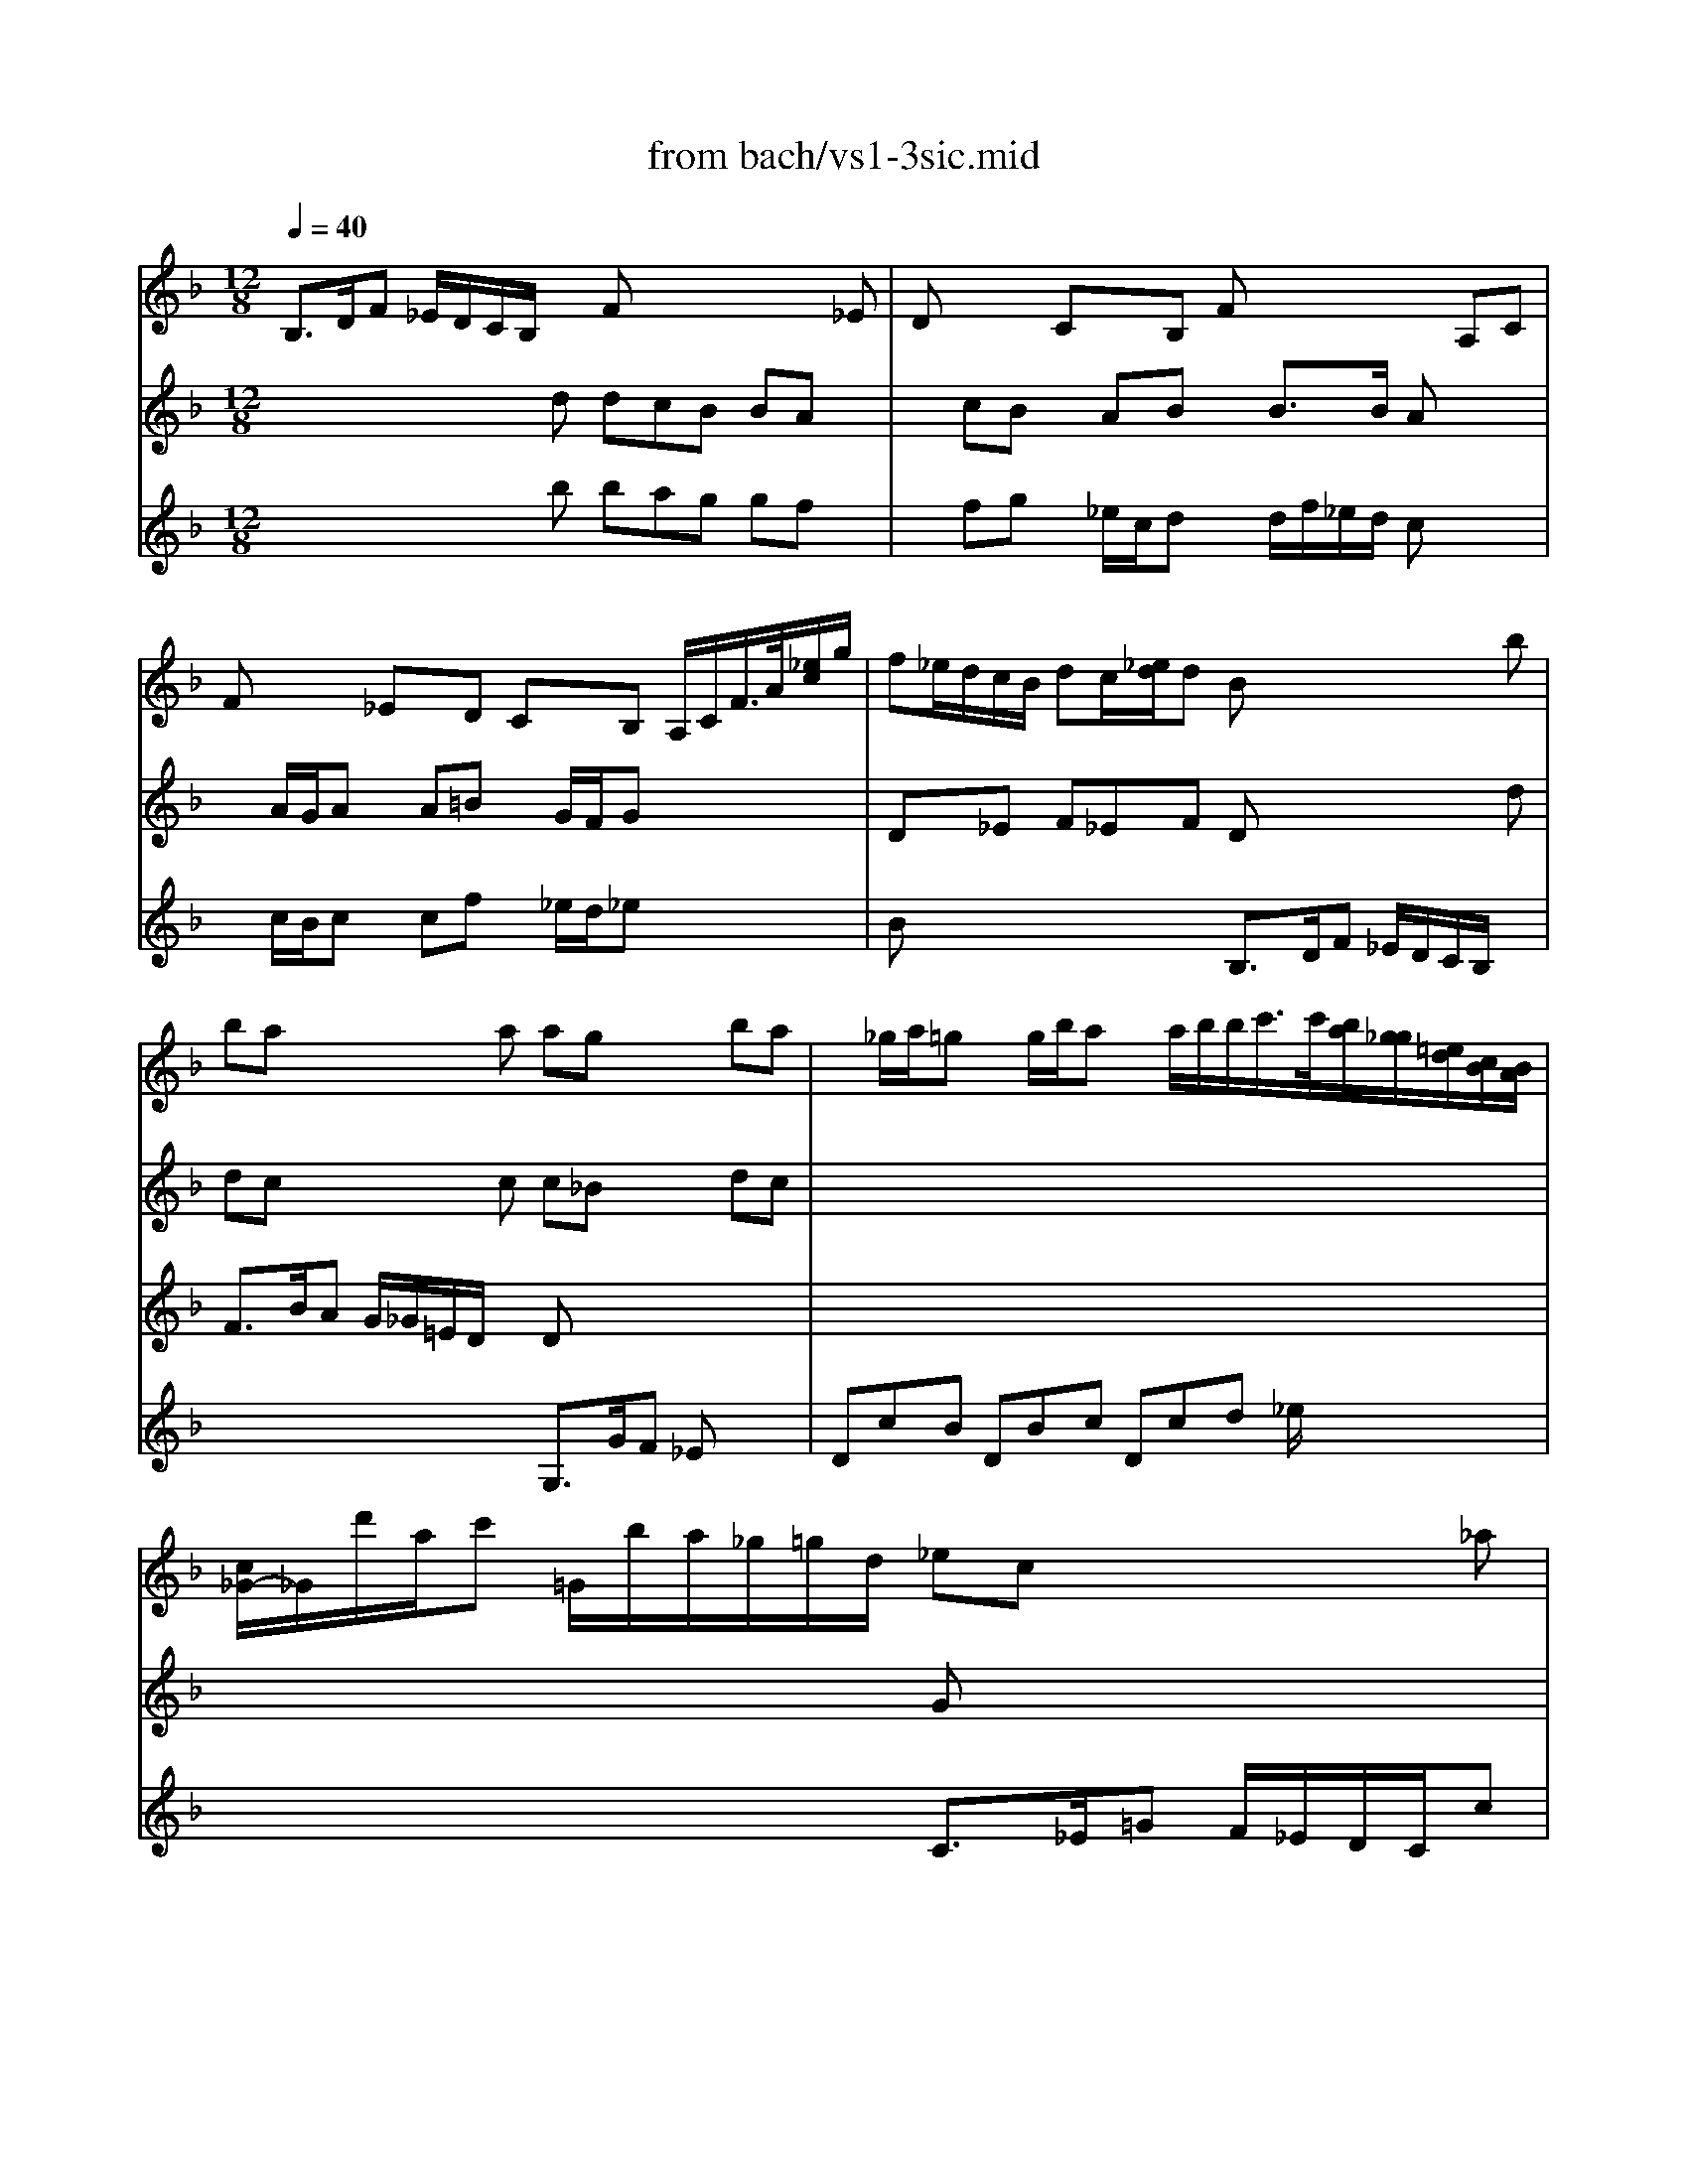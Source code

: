 X: 1
T: from bach/vs1-3sic.mid
M: 12/8
L: 1/8
Q:1/4=40
K:F % 1 flats
% untitled
%  
V:1
% Solo Violin
%%MIDI program 40
% untitled
%  
B,3/2D/2F _E/2D/2C/2B,/2x Fx4_E| \
Dx2 CxB, Fx3A,C| \
Fx2 _ExD CxB, A,/2C/2F/2>A/2[_e/2c/2]g/2| \
f_e/2d/2c/2B/2 dc/2[_e/2d/2]d Bx4b|
bax3a agx2ba| \
x_g/2a/2=g xg/2b/2a xa/2b/2b/2c'/2>c'/2[b/2a/2][g/2_g/2][=e/2d/2][c/2B/2][B/2A/2]| \
[c/2_G/2-]_G/2d'/2a/2c' =G/2b/2a/2_g/2=g/2d/2 _ecx3_a| \
_g=g/2d/2_e/2d/2 x/2c/2B/2=A/2G/2_G/2 x6|
x12| \
x4xc' c'bx3b| \
bax3_a _a=gx3g| \
fxd _exf _e/2d/2_e/2d/2c/2B/2 B/2=A/2c/2B/2d/2c/2|
_ex/2g/2c' b/2a/2g/2f/2_e _ed/2f/2b _a/2f/2d/2B/2_a| \
gx8 x3| \
x6 f3/2g/2f f_e/2d/2c/2=B/2| \
_e3/2f/2_e _ed/2c/2_B/2=A/2 G/2F/2_E/2D/2_E D_EF|
G3/2_E/2F _Eg/2_e/2B Bx2 cx2| \
f3/2d/2_e x8x| \
x4xb bax3a| \
ab
V:2
% --------------------------------------
%%MIDI program 40
x4x
% untitled
%  
d dcB BAx| \
xcB xAB xB3/2B/2 Ax2| \
xA/2G/2A xA=B xG/2F/2G x3| \
Dx_E F_EF Dx4d|
dcx3c c_Bx2dc| \
x12| \
x6 Gx4x| \
Dx3Gx4 CDx|
G,3/2B,/2D C/2B,/2A,/2G,/2G G_Gx4| \
x3/2C/2D F/2_E/2D/2C/2_e _edx4| \
x12| \
x12|
x8x3d| \
d/2B/2c/2A/2D/2f/2 c/2A/2B/2=G/2C/2_e/2 B/2G/2A/2F/2B,/2d/2 _E/2d/2gf/2_e/2| \
dcx3c cx2 =Bx2| \
Gx2 Fx4_B Bx2|
x6 Gx2 Gx2| \
Fx2 F/2c'/2b/2a/2g/2f/2 _e/2d/2gf x3| \
B,3/2D/2F _E/2D/2C/2B,/2d dcx4| \
F
V:3
% Johann Sebastian Bach  (1685-1750)
%%MIDI program 40
x4x
% untitled
%  
b bag gfx| \
xfg x_e/2c/2d xd/2f/2_e/2d/2 cx2| \
xc/2B/2c xcf x_e/2d/2_e x3| \
Bx4x B,3/2D/2F _E/2D/2C/2B,/2x|
F3/2B/2A G/2_G/2=E/2D/2x Dx4x| \
x12| \
x6 C3/2_E/2=G F/2_E/2D/2C/2c| \
cB_G =GCD  (3B,/2D/2=E/2[G/2_G/2][B/2A/2][d/2c/2][_e/2c/2] d/2x/2c/2B/2A/2=G/2|
G3/2x3x/2B BAx3=B| \
=Bcx8x2| \
x3/2F/2f _e/2d/2c/2_B/2d d_ex3c| \
cx2 Bx2 Fx2 Fx2|
Gx4F Fx4F| \
_Ex8 x3| \
F3/2A/2c B/2A/2G/2F/2_E Dx2 Dx2| \
Cx2 A,x2 B,G,x4|
x4xD Cx2 B,x2| \
A,x6_ED D/2[F/2_E/2]d/2B/2_E| \
Dx4x F3/2A/2c B/2A/2G/2F/2_e| \
_ed
V:4
% Six Sonatas and Partitas for Solo Violin
%%MIDI program 40
x12| \
x12| \
x12| \
x12|
x6 
% untitled
%  
G,3/2G/2F _Ex2| \
DcB DBc Dcd _e/2x2x/2| \
x12| \
x12|
x6 D3/2_E/2D C/2=B,/2A,/2G,/2F| \
F_Ex4 G3/2D/2G F/2=E/2D/2C/2e| \
efx4 x3/2_B,/2_E D/2C/2B,/2A,/2A| \
DG,/2g/2B CF/2c/2A B,G_E x3|
Cx4A, B,x4B,| \
x12| \
x8x G,x2| \
x8g f_e/2c/2d|
c/2B/2_ed x2f =e3/2f/2e e/2g/2f/2e/2d/2c/2| \
cx6AB x2c| \
Bx8 x3| \
B,
% --------------------------------------
% Sonata No. 1 in G minor - BWV 1001
% 3rd Movement: Siciliano
% --------------------------------------
% Sequenced with Cakewalk Pro Audio by
% David J. Grossman - dave@unpronounceable.com
% This and other Bach MIDI files can be found at:
% Dave's J.S. Bach Page
% http://www.unpronounceable.com/bach
% --------------------------------------
% Original Filename: vs1-3sic.mid
% Last Modified: February 22, 1997
